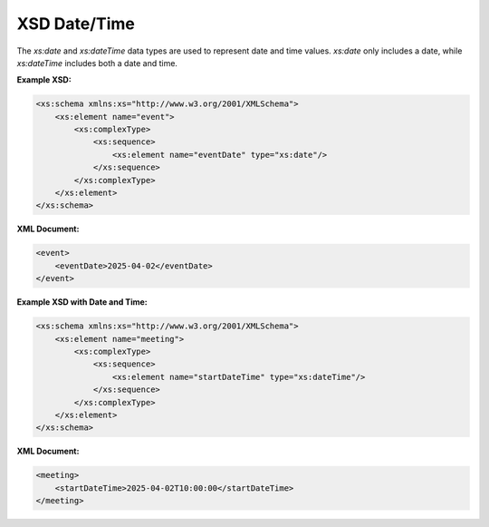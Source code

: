 XSD Date/Time
=============

The `xs:date` and `xs:dateTime` data types are used to represent date and time values. `xs:date` only includes a date, while `xs:dateTime` includes both a date and time.

**Example XSD:**

.. code-block:: xml

    <xs:schema xmlns:xs="http://www.w3.org/2001/XMLSchema">
        <xs:element name="event">
            <xs:complexType>
                <xs:sequence>
                    <xs:element name="eventDate" type="xs:date"/>
                </xs:sequence>
            </xs:complexType>
        </xs:element>
    </xs:schema>

**XML Document:**

.. code-block:: xml

    <event>
        <eventDate>2025-04-02</eventDate>
    </event>

**Example XSD with Date and Time:**

.. code-block:: xml

    <xs:schema xmlns:xs="http://www.w3.org/2001/XMLSchema">
        <xs:element name="meeting">
            <xs:complexType>
                <xs:sequence>
                    <xs:element name="startDateTime" type="xs:dateTime"/>
                </xs:sequence>
            </xs:complexType>
        </xs:element>
    </xs:schema>

**XML Document:**

.. code-block:: xml

    <meeting>
        <startDateTime>2025-04-02T10:00:00</startDateTime>
    </meeting>
